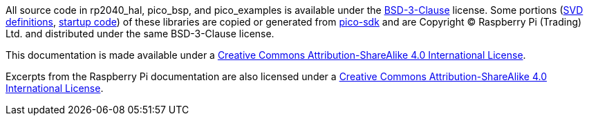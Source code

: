 All source code in rp2040_hal, pico_bsp, and pico_examples is available under the https://opensource.org/licenses/BSD-3-Clause[BSD-3-Clause] license. Some portions (https://github.com/JeremyGrosser/rp2040_hal/tree/master/src/svd[SVD definitions], https://github.com/JeremyGrosser/pico_bsp/tree/master/zfp_startup[startup code]) of these libraries are copied or generated from https://github.com/raspberrypi/pico-sdk[pico-sdk] and are Copyright &copy; Raspberry Pi (Trading) Ltd. and distributed under the same BSD-3-Clause license.

This documentation is made available under a http://creativecommons.org/licenses/by-sa/4.0/[Creative Commons Attribution-ShareAlike 4.0 International License].

Excerpts from the Raspberry Pi documentation are also licensed under a http://creativecommons.org/licenses/by-sa/4.0/[Creative Commons Attribution-ShareAlike 4.0 International License].
